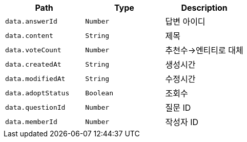 |===
|Path|Type|Description

|`+data.answerId+`
|`+Number+`
|답변 아이디

|`+data.content+`
|`+String+`
|제목

|`+data.voteCount+`
|`+Number+`
|추천수->엔티티로 대체

|`+data.createdAt+`
|`+String+`
|생성시간

|`+data.modifiedAt+`
|`+String+`
|수정시간

|`+data.adoptStatus+`
|`+Boolean+`
|조회수

|`+data.questionId+`
|`+Number+`
|질문 ID

|`+data.memberId+`
|`+Number+`
|작성자 ID

|===
